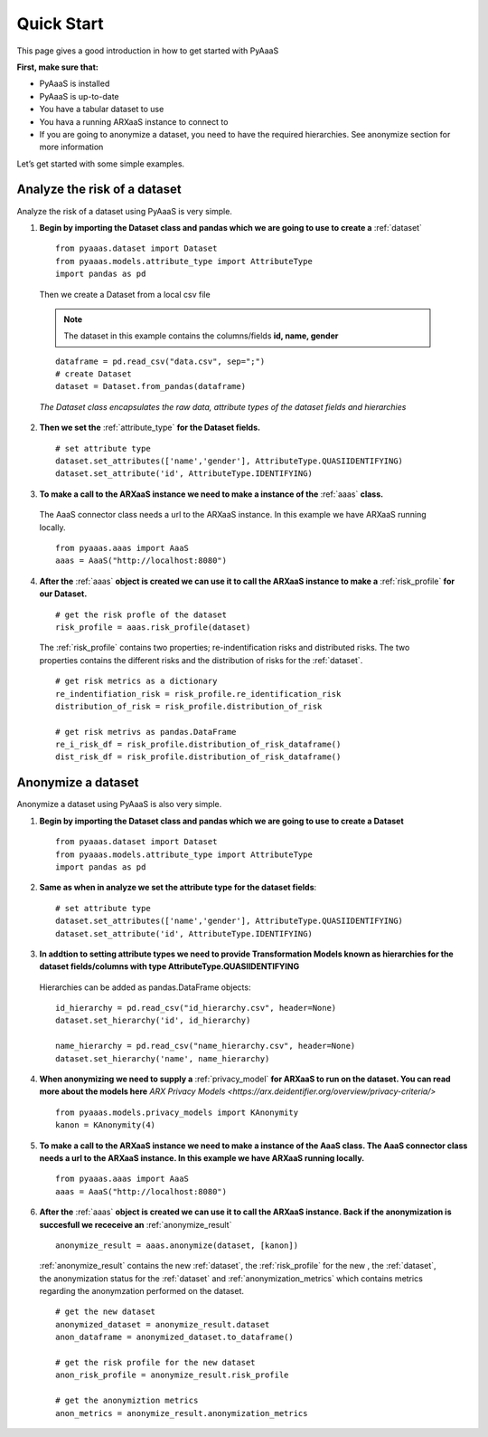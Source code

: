 .. _quick-start:


Quick Start
===========

This page gives a good introduction in how to get started with PyAaaS

**First, make sure that:**

- PyAaaS is installed
- PyAaaS is up-to-date
- You have a tabular dataset to use
- You hava a running ARXaaS instance to connect to
- If you are going to anonymize a dataset, you need to have the required hierarchies. See anonymize section for more information

Let’s get started with some simple examples.

Analyze the risk of a dataset
-----------------------------
Analyze the risk of a dataset using PyAaaS is very simple.

1. **Begin by importing the Dataset class and pandas which we are going to use to create a** :ref:`dataset` ::

    from pyaaas.dataset import Dataset
    from pyaaas.models.attribute_type import AttributeType
    import pandas as pd

 Then we create a Dataset from a local csv file

 .. note:: The dataset in this example contains the columns/fields **id, name, gender**

 ::

    dataframe = pd.read_csv("data.csv", sep=";")
    # create Dataset
    dataset = Dataset.from_pandas(dataframe)

 *The Dataset class encapsulates the raw data, attribute types of the dataset fields and hierarchies*

2. **Then we set the**  :ref:`attribute_type` **for the Dataset fields.** ::

    # set attribute type
    dataset.set_attributes(['name','gender'], AttributeType.QUASIIDENTIFYING)
    dataset.set_attribute('id', AttributeType.IDENTIFYING)


3. **To make a call to the ARXaaS instance we need to make a instance of the** :ref:`aaas` **class.**

 The AaaS connector class needs a url to the ARXaaS instance. In this example we have ARXaaS running locally. ::

    from pyaaas.aaas import AaaS
    aaas = AaaS("http://localhost:8080")

4. **After the** :ref:`aaas` **object is created we can use it to call the ARXaaS instance to make a** :ref:`risk_profile` **for our Dataset.** ::

    # get the risk profle of the dataset
    risk_profile = aaas.risk_profile(dataset)



 The :ref:`risk_profile` contains two properties; re-indentification risks and distributed risks.
 The two properties contains the different risks and the distribution of risks for the :ref:`dataset`. ::

    # get risk metrics as a dictionary
    re_indentifiation_risk = risk_profile.re_identification_risk
    distribution_of_risk = risk_profile.distribution_of_risk

    # get risk metrivs as pandas.DataFrame
    re_i_risk_df = risk_profile.distribution_of_risk_dataframe()
    dist_risk_df = risk_profile.distribution_of_risk_dataframe()




Anonymize a dataset
-----------------------------
Anonymize a dataset using PyAaaS is also very simple.

1. **Begin by importing the Dataset class and pandas which we are going to use to create a Dataset** ::

        from pyaaas.dataset import Dataset
        from pyaaas.models.attribute_type import AttributeType
        import pandas as pd


2. **Same as when in analyze we set the attribute type for the dataset fields**::

    # set attribute type
    dataset.set_attributes(['name','gender'], AttributeType.QUASIIDENTIFYING)
    dataset.set_attribute('id', AttributeType.IDENTIFYING)

3. **In addtion to setting attribute types we need to provide Transformation Models known as hierarchies for the dataset fields/columns with type AttributeType.QUASIIDENTIFYING**
 Hierarchies can be added as pandas.DataFrame objects::

    id_hierarchy = pd.read_csv("id_hierarchy.csv", header=None)
    dataset.set_hierarchy('id', id_hierarchy)

    name_hierarchy = pd.read_csv("name_hierarchy.csv", header=None)
    dataset.set_hierarchy('name', name_hierarchy)


4. **When anonymizing we need to supply a** :ref:`privacy_model` **for ARXaaS to run on the dataset. You can read more about the models here** `ARX Privacy Models <https://arx.deidentifier.org/overview/privacy-criteria/>` ::

    from pyaaas.models.privacy_models import KAnonymity
    kanon = KAnonymity(4)

5. **To make a call to the ARXaaS instance we need to make a instance of the AaaS class. The AaaS connector class needs a url to the ARXaaS instance. In this example we have ARXaaS running locally.** ::

    from pyaaas.aaas import AaaS
    aaas = AaaS("http://localhost:8080")

6. **After the** :ref:`aaas` **object is created we can use it to call the ARXaaS instance. Back if the anonymization is succesfull we receceive an** :ref:`anonymize_result` ::

    anonymize_result = aaas.anonymize(dataset, [kanon])

 :ref:`anonymize_result` contains the new :ref:`dataset`, the :ref:`risk_profile` for the new , the :ref:`dataset`,
 the anonymization status for the :ref:`dataset` and :ref:`anonymization_metrics` which contains metrics regarding the anonymzation performed on the dataset.

 ::

    # get the new dataset
    anonymized_dataset = anonymize_result.dataset
    anon_dataframe = anonymized_dataset.to_dataframe()

    # get the risk profile for the new dataset
    anon_risk_profile = anonymize_result.risk_profile

    # get the anonymiztion metrics
    anon_metrics = anonymize_result.anonymization_metrics
